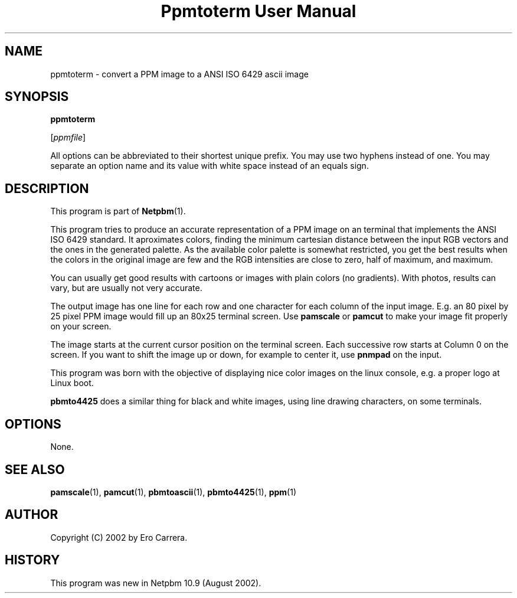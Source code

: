 ." This man page was generated by the Netpbm tool 'makeman' from HTML source.
." Do not hand-hack it!  If you have bug fixes or improvements, please find
." the corresponding HTML page on the Netpbm website, generate a patch
." against that, and send it to the Netpbm maintainer.
.TH "Ppmtoterm User Manual" 0 "17 August 2002" "netpbm documentation"

.UN lbAB
.SH NAME

ppmtoterm - convert a PPM image to a ANSI ISO 6429 ascii image

.UN lbAC
.SH SYNOPSIS

\fBppmtoterm\fP

[\fIppmfile\fP]
.PP
All options can be abbreviated to their shortest unique prefix.
You may use two hyphens instead of one.  You may separate an option
name and its value with white space instead of an equals sign.

.UN lbAD
.SH DESCRIPTION
.PP
This program is part of
.BR Netpbm (1). 
.PP
This program tries to produce an accurate representation of a PPM
image on an terminal that implements the ANSI ISO 6429 standard.  It
aproximates colors, finding the minimum cartesian distance between the
input RGB vectors and the ones in the generated palette.  As the
available color palette is somewhat restricted, you get the best
results when the colors in the original image are few and the RGB
intensities are close to zero, half of maximum, and maximum.
.PP
You can usually get good results with cartoons or images with
plain colors (no gradients).  With photos, results can vary, but are
usually not very accurate.
.PP
The output image has one line for each row and one character for each
column of the input image.  E.g. an 80 pixel by 25 pixel PPM image would
fill up an 80x25 terminal screen.  Use \fBpamscale\fP or \fBpamcut\fP
to make your image fit properly on your screen.
.PP
The image starts at the current cursor position on the terminal
screen.  Each successive row starts at Column 0 on the screen.  If you want
to shift the image up or down, for example to center it, use
\fBpnmpad\fP on the input.
.PP
This program was born with the objective of displaying nice color
images on the linux console, e.g. a proper logo at Linux boot.
.PP
\fBpbmto4425\fP does a similar thing for black and white images, using
line drawing characters, on some terminals.

.UN lbAE
.SH OPTIONS
.PP
None.


.UN lbAF
.SH SEE ALSO
.BR pamscale (1),
.BR pamcut (1),
.BR pbmtoascii (1),
.BR pbmto4425 (1),
.BR ppm (1)


.UN lbAG
.SH AUTHOR

Copyright (C) 2002 by Ero Carrera.


.UN history
.SH HISTORY
.PP
This program was new in Netpbm 10.9 (August 2002).
